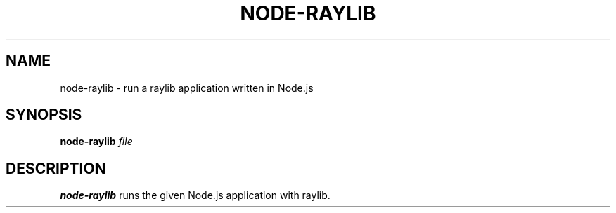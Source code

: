 .TH NODE-RAYLIB 1
.SH NAME
node-raylib \- run a raylib application written in Node.js
.SH SYNOPSIS
.B node-raylib
.IR file
.SH DESCRIPTION
.B node-raylib
runs the given Node.js application with raylib.
